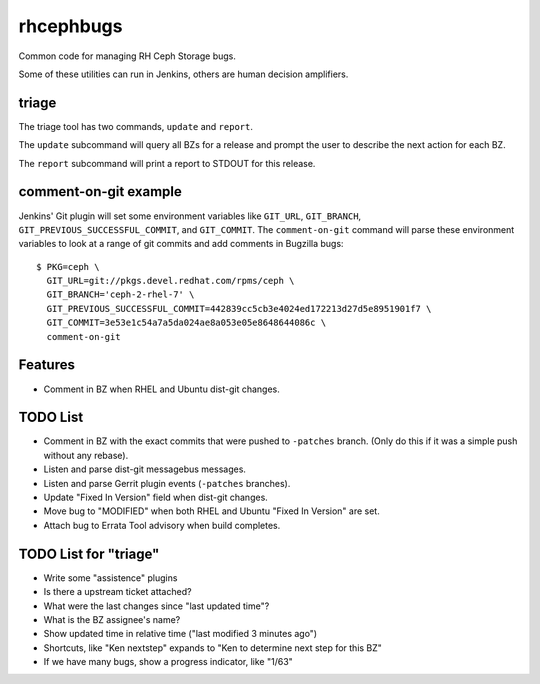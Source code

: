 rhcephbugs
==========

Common code for managing RH Ceph Storage bugs.

Some of these utilities can run in Jenkins, others are human decision
amplifiers.

triage
------

The triage tool has two commands, ``update`` and ``report``.

The ``update`` subcommand will query all BZs for a release and prompt the user
to describe the next action for each BZ.

The ``report`` subcommand will print a report to STDOUT for this release.


comment-on-git example
----------------------

Jenkins' Git plugin will set some environment variables like ``GIT_URL``,
``GIT_BRANCH``,  ``GIT_PREVIOUS_SUCCESSFUL_COMMIT``, and ``GIT_COMMIT``. The
``comment-on-git`` command will parse these environment variables to look at a
range of git commits and add comments in Bugzilla bugs::

    $ PKG=ceph \
      GIT_URL=git://pkgs.devel.redhat.com/rpms/ceph \
      GIT_BRANCH='ceph-2-rhel-7' \
      GIT_PREVIOUS_SUCCESSFUL_COMMIT=442839cc5cb3e4024ed172213d27d5e8951901f7 \
      GIT_COMMIT=3e53e1c54a7a5da024ae8a053e05e8648644086c \
      comment-on-git


Features
--------

- Comment in BZ when RHEL and Ubuntu dist-git changes.

TODO List
---------

- Comment in BZ with the exact commits that were pushed to ``-patches`` branch.
  (Only do this if it was a simple push without any rebase).

- Listen and parse dist-git messagebus messages.

- Listen and parse Gerrit plugin events (``-patches`` branches).

- Update "Fixed In Version" field when dist-git changes.

- Move bug to "MODIFIED" when both RHEL and Ubuntu "Fixed In Version" are set.

- Attach bug to Errata Tool advisory when build completes.

TODO List for "triage"
----------------------

- Write some "assistence" plugins

- Is there a upstream ticket attached?

- What were the last changes since "last updated time"?

- What is the BZ assignee's name?

- Show updated time in relative time ("last modified 3 minutes ago")

- Shortcuts, like "Ken nextstep" expands to "Ken to determine next step for
  this BZ"

- If we have many bugs, show a progress indicator, like "1/63"
